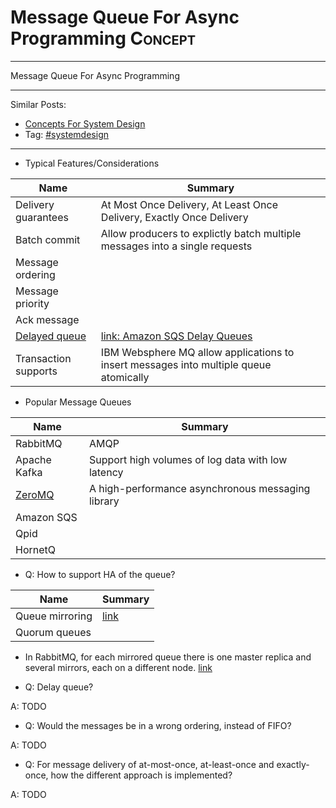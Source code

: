 * Message Queue For Async Programming                               :Concept:
#+STARTUP: showeverything
#+OPTIONS: toc:nil \n:t ^:nil creator:nil d:nil
#+EXPORT_EXCLUDE_TAGS: exclude noexport BLOG
:PROPERTIES:
:type: systemdesign, designconcept
:END:
---------------------------------------------------------------------
Message Queue For Async Programming
---------------------------------------------------------------------
#+BEGIN_HTML
<a href="https://github.com/dennyzhang/architect.dennyzhang.com/tree/master/concept/explain-messagequeue"><img align="right" width="200" height="183" src="https://www.dennyzhang.com/wp-content/uploads/denny/watermark/github.png" /></a>
#+END_HTML
Similar Posts:
- [[https://architect.dennyzhang.com/design-concept][Concepts For System Design]]
- Tag: [[https://architect.dennyzhang.com/tag/systemdesign][#systemdesign]]
---------------------------------------------------------------------
- Typical Features/Considerations
| Name                 | Summary                                                                               |
|----------------------+---------------------------------------------------------------------------------------|
| Delivery guarantees  | At Most Once Delivery, At Least Once Delivery, Exactly Once Delivery                  |
| Batch commit         | Allow producers to explictly batch multiple messages into a single requests           |
| Message ordering     |                                                                                       |
| Message priority     |                                                                                       |
| Ack message          |                                                                                       |
| [[https://stackoverflow.com/questions/25255154/when-to-use-delay-queue-feature-of-amazon-sqs][Delayed queue]]        | [[https://docs.aws.amazon.com/AWSSimpleQueueService/latest/SQSDeveloperGuide/sqs-delay-queues.html#:~:targetText=Amazon%20SQS%20Delay%20Queues,duration%20of%20the%20delay%20period.][link: Amazon SQS Delay Queues]]                                                         |
| Transaction supports | IBM Websphere MQ allow applications to insert messages into multiple queue atomically |

- Popular Message Queues
| Name         | Summary                                           |
|--------------+---------------------------------------------------|
| RabbitMQ     | AMQP                                              |
| Apache Kafka | Support high volumes of log data with low latency |
| [[https://en.wikipedia.org/wiki/ZeroMQ][ZeroMQ]]       | A high-performance asynchronous messaging library |
| Amazon SQS   |                                                   |
| Qpid         |                                                   |
| HornetQ      |                                                   |

- Q: How to support HA of the queue?

| Name            | Summary |
|-----------------+---------|
| Queue mirroring | [[https://www.rabbitmq.com/ha.html][link]]    |
| Quorum queues   |         |

- In RabbitMQ, for each mirrored queue there is one master replica and several mirrors, each on a different node. [[https://www.rabbitmq.com/ha.html#behaviour][link]]

- Q: Delay queue?

A: TODO

- Q: Would the messages be in a wrong ordering, instead of FIFO?

A: TODO


- Q: For message delivery of at-most-once, at-least-once and exactly-once, how the different approach is implemented?

A: TODO

* org-mode configuration                                           :noexport:
#+STARTUP: overview customtime noalign logdone showall
#+DESCRIPTION:
#+KEYWORDS:
#+LATEX_HEADER: \usepackage[margin=0.6in]{geometry}
#+LaTeX_CLASS_OPTIONS: [8pt]
#+LATEX_HEADER: \usepackage[english]{babel}
#+LATEX_HEADER: \usepackage{lastpage}
#+LATEX_HEADER: \usepackage{fancyhdr}
#+LATEX_HEADER: \pagestyle{fancy}
#+LATEX_HEADER: \fancyhf{}
#+LATEX_HEADER: \rhead{Updated: \today}
#+LATEX_HEADER: \rfoot{\thepage\ of \pageref{LastPage}}
#+LATEX_HEADER: \lfoot{\href{https://github.com/dennyzhang/cheatsheet.dennyzhang.com/tree/master/cheatsheet-leetcode-A4}{GitHub: https://github.com/dennyzhang/cheatsheet.dennyzhang.com/tree/master/cheatsheet-leetcode-A4}}
#+LATEX_HEADER: \lhead{\href{https://cheatsheet.dennyzhang.com/cheatsheet-slack-A4}{Blog URL: https://cheatsheet.dennyzhang.com/cheatsheet-leetcode-A4}}
#+AUTHOR: Denny Zhang
#+EMAIL:  denny@dennyzhang.com
#+TAGS: noexport(n)
#+PRIORITIES: A D C
#+OPTIONS:   H:3 num:t toc:nil \n:nil @:t ::t |:t ^:t -:t f:t *:t <:t
#+OPTIONS:   TeX:t LaTeX:nil skip:nil d:nil todo:t pri:nil tags:not-in-toc
#+EXPORT_EXCLUDE_TAGS: exclude noexport
#+SEQ_TODO: TODO HALF ASSIGN | DONE BYPASS DELEGATE CANCELED DEFERRED
#+LINK_UP:
#+LINK_HOME:
* TODO how batch update can help?                                  :noexport:
* TODO priority queue in kafaka                                    :noexport:
* TODO https://en.wikipedia.org/wiki/Message_queue                 :noexport:
* TODO What is message broker                                      :noexport:
https://us-east-2.console.aws.amazon.com/amazon-mq/home?region=us-east-2#/brokers/new
